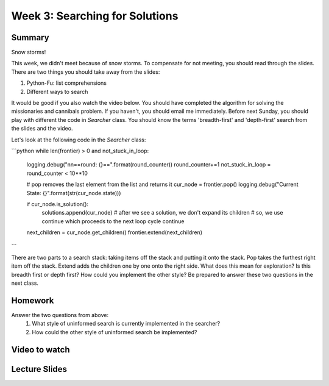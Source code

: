 Week 3: Searching for Solutions
===============================

Summary
^^^^^^^

Snow storms!

This week, we didn't meet because of snow storms.  To compensate for not meeting, you should read through the slides.   There are two things you should take away from the slides:

1. Python-Fu: list comprehensions
2. Different ways to search

It would be good if you also watch the video below.  You should have completed the algorithm for solving the missionaries and cannibals problem.  If you haven't, you should email me immediately.  Before next Sunday, you should play with different the code in `Searcher` class.  You should know the terms 'breadth-first' and 'depth-first' search from the slides and the video.

Let's look at the following code in the `Searcher` class:

```python
while len(frontier) > 0 and not_stuck_in_loop:
    logging.debug("\n\n==round: {}==".format(round_counter))
    round_counter+=1
    not_stuck_in_loop = round_counter < 10**10

    # pop removes the last element from the list and returns it
    cur_node = frontier.pop()
    logging.debug("Current State: {}".format(str(cur_node.state)))

    if cur_node.is_solution():
        solutions.append(cur_node)
        # after we see a solution, we don't expand its children
        # so, we use continue which proceeds to the next loop cycle
        continue

    next_children = cur_node.get_children()
    frontier.extend(next_children)
```

There are two parts to a search stack: taking items off the stack and putting it onto the stack.  Pop takes the furthest right item off the stack.  Extend adds the children one by one onto the right side.  What does this mean for exploration?  Is this breadth first or depth first?  How could you implement the other style?  Be prepared to answer these two questions in the next class.

Homework
^^^^^^^^

Answer the two questions from above:
  1. What style of uninformed search is currently implemented in the searcher?
  2. How could the other style of uninformed search be implemented?

Video to watch
^^^^^^^^^^^^^^

.. raw:: html

    <iframe width="560" height="315" src="https://www.youtube.com/embed/0ZKn8ggP5pA?list=PLASB3XZaQHuTa-ggdvIHGClpatf7NS0pX" frameborder="0" allowfullscreen></iframe>


Lecture Slides
^^^^^^^^^^^^^^
.. raw:: html

    <iframe src="https://docs.google.com/presentation/d/1SYj-q9dPVyXtQQEcqaN-3YYETEKqKEAnUdIR6tMwjz0/embed?start=false&loop=false&delayms=60000" frameborder="0" width="480" height="299" allowfullscreen="true" mozallowfullscreen="true" webkitallowfullscreen="true"></iframe>
